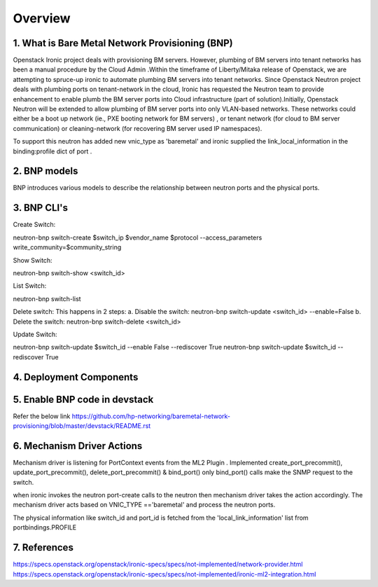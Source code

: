 
========
Overview
========
.. _whatisbnp:

1. What is Bare Metal Network Provisioning (BNP)
================================================

Openstack Ironic project deals with provisioning BM servers. However, plumbing of BM servers into tenant networks has been a manual procedure by the Cloud Admin .Within the timeframe of Liberty/Mitaka release of Openstack, we are attempting to spruce-up ironic to automate plumbing BM servers into tenant networks. Since Openstack Neutron project deals with plumbing ports on tenant-network in the cloud, Ironic has requested the Neutron team to provide enhancement to enable plumb the BM server ports into Cloud infrastructure (part of solution).Initially, Openstack Neutron will be extended to allow plumbing of BM server ports into only VLAN-based networks. These networks could either be a boot up network (ie., PXE booting network for BM servers) , or tenant network (for cloud to BM server communication) or cleaning-network (for recovering BM server used IP namespaces).

To support this neutron has added new vnic_type as 'baremetal' and ironic supplied the link_local_information in the binding:profile dict of port .

.. _model:
2. BNP models
=============
BNP introduces various models to describe the relationship between neutron ports and the physical ports.

.. _cli:
3. BNP CLI's
============

Create Switch:

neutron-bnp switch-create $switch_ip  $vendor_name  $protocol --access_parameters write_community=$community_string

Show Switch:

neutron-bnp switch-show <switch_id>

List Switch:

neutron-bnp switch-list

Delete switch: 
This happens in 2 steps:
a.	Disable the switch:  neutron-bnp switch-update <switch_id> --enable=False
b.	Delete the switch: neutron-bnp switch-delete <switch_id>

Update Switch:

neutron-bnp switch-update $switch_id  --enable False --rediscover True
neutron-bnp switch-update $switch_id   --rediscover True

.. _deployment:
4. Deployment Components
========================
.. image:: images/bnp_deployment.png
           :height: 225px
           :width:  450px
           :align: center

.. _enablement:
5. Enable BNP code in devstack
===============================
Refer the below link 
https://github.com/hp-networking/baremetal-network-provisioning/blob/master/devstack/README.rst

.. _mechanism_driver:
6. Mechanism Driver Actions
===========================

Mechanism driver is listening for PortContext events from the ML2 Plugin . 
Implemented create_port_precommit(), update_port_precommit(), delete_port_precommit() & bind_port()
only bind_port() calls make the SNMP request to the switch.

when ironic invokes the neutron port-create calls to the neutron then mechanism driver takes the action accordingly.
The mechanism driver acts based on VNIC_TYPE =='baremetal' and process the neutron ports.

The physical information like switch_id and port_id is fetched from the 'local_link_information' list from portbindings.PROFILE

.. _references:
7. References
=============
https://specs.openstack.org/openstack/ironic-specs/specs/not-implemented/network-provider.html
https://specs.openstack.org/openstack/ironic-specs/specs/not-implemented/ironic-ml2-integration.html

